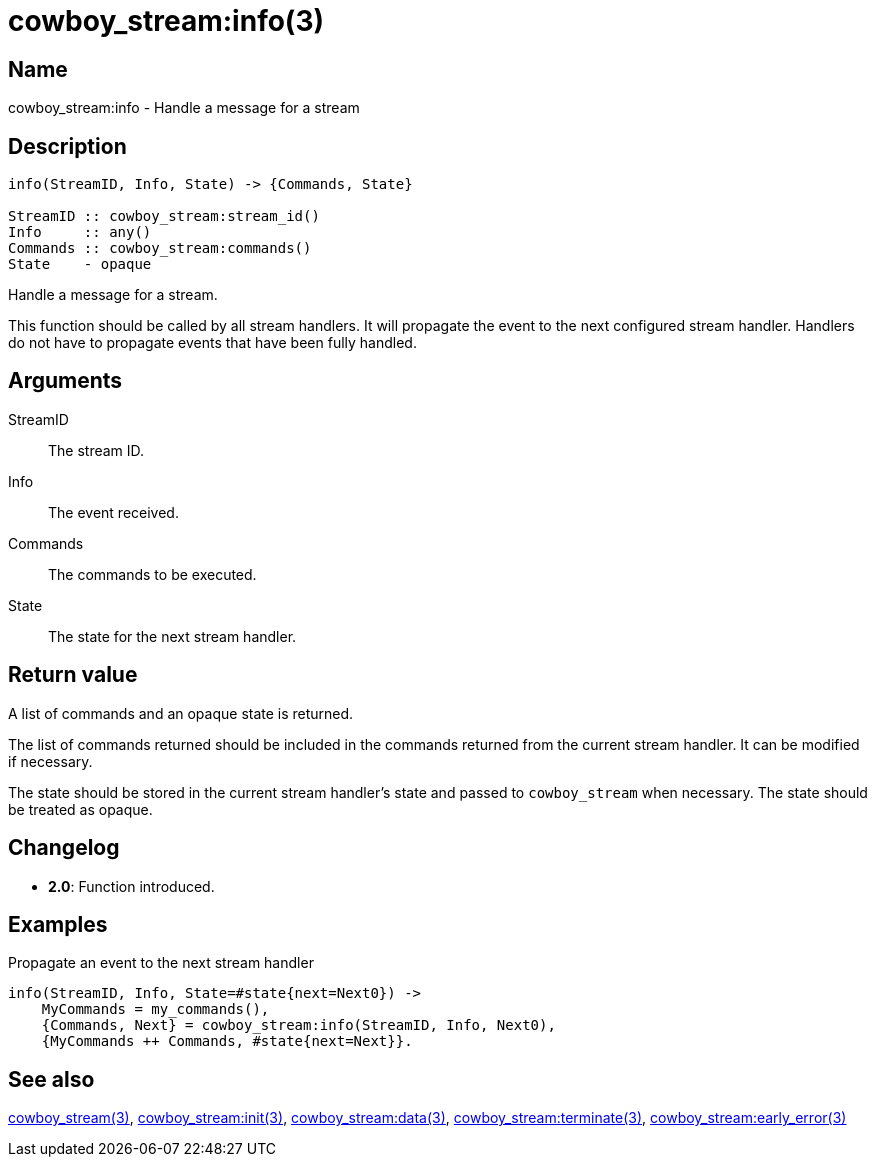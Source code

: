 = cowboy_stream:info(3)

== Name

cowboy_stream:info - Handle a message for a stream

== Description

[source,erlang]
----
info(StreamID, Info, State) -> {Commands, State}

StreamID :: cowboy_stream:stream_id()
Info     :: any()
Commands :: cowboy_stream:commands()
State    - opaque
----

Handle a message for a stream.

This function should be called by all stream handlers. It will
propagate the event to the next configured stream handler.
Handlers do not have to propagate events that have been
fully handled.

== Arguments

StreamID::

The stream ID.

Info::

The event received.

Commands::

The commands to be executed.

State::

The state for the next stream handler.

== Return value

A list of commands and an opaque state is returned.

The list of commands returned should be included in the
commands returned from the current stream handler. It
can be modified if necessary.

The state should be stored in the current stream
handler's state and passed to `cowboy_stream` when
necessary. The state should be treated as opaque.

== Changelog

* *2.0*: Function introduced.

== Examples

.Propagate an event to the next stream handler
[source,erlang]
----
info(StreamID, Info, State=#state{next=Next0}) ->
    MyCommands = my_commands(),
    {Commands, Next} = cowboy_stream:info(StreamID, Info, Next0),
    {MyCommands ++ Commands, #state{next=Next}}.
----

== See also

link:man:cowboy_stream(3)[cowboy_stream(3)],
link:man:cowboy_stream:init(3)[cowboy_stream:init(3)],
link:man:cowboy_stream:data(3)[cowboy_stream:data(3)],
link:man:cowboy_stream:terminate(3)[cowboy_stream:terminate(3)],
link:man:cowboy_stream:early_error(3)[cowboy_stream:early_error(3)]
